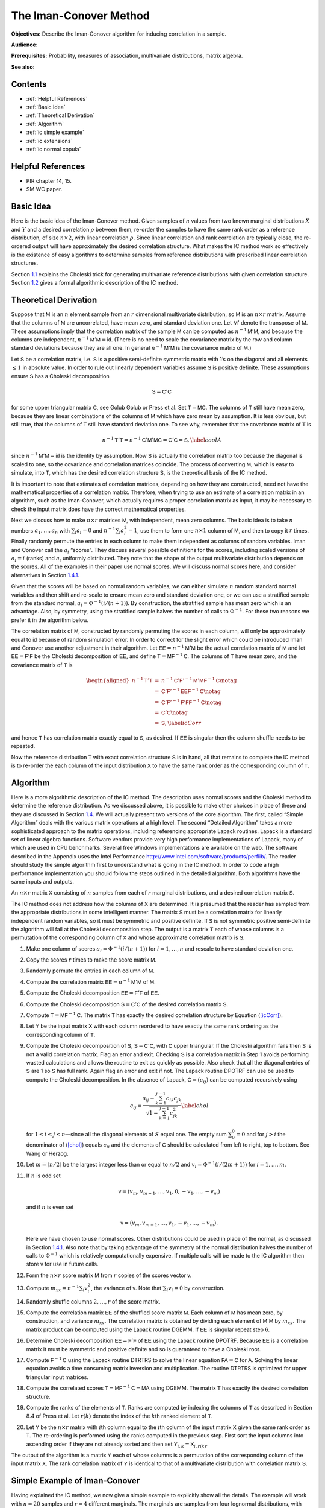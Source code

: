 
The Iman-Conover Method
=======================

**Objectives:** Describe the Iman-Conover algorithm for inducing correlation in a sample.

**Audience:**

**Prerequisites:** Probability, measures of association, multivariate distributions, matrix algebra.

**See also:**

Contents
-----------

* :ref:`Helpful References`
* :ref:`Basic Idea`
* :ref:`Theoretical Derivation`
* :ref:`Algorithm`
* :ref:`ic simple example`
* :ref:`ic extensions`
* :ref:`ic normal copula`

Helpful References
--------------------

* PIR chapter 14, 15.
* SM WC paper.


Basic Idea
------------

Here is the basic idea of the Iman-Conover method. Given samples of
:math:`n` values from two known marginal distributions :math:`X` and
:math:`Y` and a desired correlation :math:`\rho` between them, re-order
the samples to have the same rank order as a reference distribution, of
size :math:`n\times 2`, with linear correlation :math:`\rho`. Since
linear correlation and rank correlation are typically close, the
re-ordered output will have approximately the desired correlation
structure. What makes the IC method work so effectively is the existence
of easy algorithms to determine samples from reference distributions
with prescribed linear correlation structures.

Section `1.1 <#theory>`__ explains the Choleski trick for generating
multivariate reference distributions with given correlation structure.
Section `1.2 <#algorithm>`__ gives a formal algorithmic description of
the IC method.

Theoretical Derivation
----------------------

Suppose that :math:`\mathsf{M}` is an :math:`n` element sample from an :math:`r`
dimensional multivariate distribution, so :math:`\mathsf{M}` is an
:math:`n\times r` matrix. Assume that the columns of :math:`\mathsf{M}` are
uncorrelated, have mean zero, and standard deviation one. Let
:math:`\mathsf{M}'` denote the transpose of :math:`\mathsf{M}`. These assumptions imply
that the correlation matrix of the sample :math:`\mathsf{M}` can be computed as
:math:`n^{-1}\mathsf{M}'\mathsf{M}`, and because the columns are independent,
:math:`n^{-1}\mathsf{M}'\mathsf{M}=\mathsf{id}`. (There is no need to scale the covariance
matrix by the row and column standard deviations because they are all
one. In general :math:`n^{-1}\mathsf{M}'\mathsf{M}` is the covariance matrix of
:math:`\mathsf{M}`.)

Let :math:`\mathsf{S}` be a correlation matrix, i.e. :math:`\mathsf{S}` is a positive
semi-definite symmetric matrix with 1’s on the diagonal and all elements
:math:`\le 1` in absolute value. In order to rule out linearly dependent
variables assume :math:`\mathsf{S}` is positive definite. These assumptions
ensure :math:`\mathsf{S}` has a Choleski decomposition

.. math:: \mathsf{S}=\mathsf{C}'\mathsf{C}

for some upper triangular matrix :math:`\mathsf{C}`, see Golub
Golub or Press et al. Set
:math:`\mathsf{T}=\mathsf{M}\mathsf{C}`. The columns of :math:`\mathsf{T}` still have mean zero, because
they are linear combinations of the columns of :math:`\mathsf{M}` which have
zero mean by assumption. It is less obvious, but still true, that the
columns of :math:`\mathsf{T}` still have standard deviation one. To see why,
remember that the covariance matrix of :math:`\mathsf{T}` is

.. math:: n^{-1}\mathsf{T}'\mathsf{T}=n^{-1}\mathsf{C}'\mathsf{M}'\mathsf{M}\mathsf{C}=\mathsf{C}'\mathsf{C}=\mathsf{S},\label{coolA}

since :math:`n^{-1}\mathsf{M}'\mathsf{M}=\mathsf{id}` is the identity by assumption. Now
:math:`\mathsf{S}` is actually the correlation matrix too because the diagonal
is scaled to one, so the covariance and correlation matrices coincide.
The process of converting :math:`\mathsf{M}`, which is easy to simulate, into
:math:`\mathsf{T}`, which has the desired correlation structure :math:`\mathsf{S}`, is
the theoretical basis of the IC method.

It is important to note that estimates of correlation matrices,
depending on how they are constructed, need not have the mathematical
properties of a correlation matrix. Therefore, when trying to use an
estimate of a correlation matrix in an algorithm, such as the
Iman-Conover, which actually requires a proper correlation matrix as
input, it may be necessary to check the input matrix does have the
correct mathematical properties.

Next we discuss how to make :math:`n\times r` matrices :math:`\mathsf{M}`, with
independent, mean zero columns. The basic idea is to take :math:`n`
numbers :math:`a_1,\dots,a_n` with :math:`\sum_i a_i=0` and
:math:`n^{-1}\sum_i a_i^2=1`, use them to form one :math:`n\times 1`
column of :math:`\mathsf{M}`, and then to copy it :math:`r` times. Finally
randomly permute the entries in each column to make them independent as
columns of random variables. Iman and Conover call the :math:`a_i`
“scores”. They discuss several possible definitions for the scores,
including scaled versions of :math:`a_i=i` (ranks) and :math:`a_i`
uniformly distributed. They note that the shape of the output
multivariate distribution depends on the scores. All of the examples in
their paper use normal scores. We will discuss normal scores here, and
consider alternatives in Section `1.4.1 <#egScore>`__.

Given that the scores will be based on normal random variables, we can
either simulate :math:`n` random standard normal variables and then
shift and re-scale to ensure mean zero and standard deviation one, or we
can use a stratified sample from the standard normal,
:math:`a_i=\Phi^{-1}(i/(n+1))`. By construction, the stratified sample
has mean zero which is an advantage. Also, by symmetry, using the
stratified sample halves the number of calls to :math:`\Phi^{-1}`. For
these two reasons we prefer it in the algorithm below.

The correlation matrix of :math:`\mathsf{M}`, constructed by randomly permuting
the scores in each column, will only be approximately equal to
:math:`\mathsf{id}` because of random simulation error. In order to correct for
the slight error which could be introduced Iman and Conover use another
adjustment in their algorithm. Let :math:`\mathsf{EE}=n^{-1}\mathsf{M}'\mathsf{M}` be the actual
correlation matrix of :math:`\mathsf{M}` and let :math:`\mathsf{EE}=\mathsf{F}'\mathsf{F}` be the
Choleski decomposition of :math:`\mathsf{EE}`, and define
:math:`\mathsf{T}=\mathsf{M}\mathsf{F}^{-1}\mathsf{C}`. The columns of :math:`\mathsf{T}` have mean zero, and
the covariance matrix of :math:`\mathsf{T}` is

.. math::

   \begin{aligned}
   n^{-1}\mathsf{T}'\mathsf{T} &=&n^{-1}\mathsf{C}'\mathsf{F}'^{-1}\mathsf{M}'\mathsf{M}\mathsf{F}^{-1}\mathsf{C} \notag  \\
   &=&\mathsf{C}'\mathsf{F}'^{-1}\mathsf{EE}\mathsf{F}^{-1}\mathsf{C} \notag   \\
   &=&\mathsf{C}'\mathsf{F}'^{-1}\mathsf{F}'\mathsf{F}\mathsf{F}^{-1}\mathsf{C} \notag  \\
   &=&\mathsf{C}' \mathsf{C} \notag  \\
   &=&\mathsf{S},\label{icCorr}\end{aligned}

and hence :math:`\mathsf{T}` has correlation matrix exactly equal to :math:`\mathsf{S}`,
as desired. If :math:`\mathsf{EE}` is singular then the column shuffle needs to
be repeated.

Now the reference distribution :math:`\mathsf{T}` with exact correlation
structure :math:`\mathsf{S}` is in hand, all that remains to complete the IC
method is to re-order the each column of the input distribution
:math:`\mathsf{X}` to have the same rank order as the corresponding column of
:math:`\mathsf{T}`.

Algorithm
---------

Here is a more algorithmic description of the IC method. The description
uses normal scores and the Choleski method to determine the reference
distribution. As we discussed above, it is possible to make other
choices in place of these and they are discussed in Section
`1.4 <#icExt>`__. We will actually present two versions of the core
algorithm. The first, called “Simple Algorithm” deals with the various
matrix operations at a high level. The second “Detailed Algorithm” takes
a more sophisticated approach to the matrix operations, including
referencing appropriate Lapack routines.
Lapack is a standard set of linear algebra functions. Software vendors
provide very high performance implementations of Lapack, many of which
are used in CPU benchmarks. Several free Windows implementations are
available on the web. The software described in the Appendix uses the
Intel Performance http://www.intel.com/software/products/perflib/. The
reader should study the simple algorithm first to understand what is
going in the IC method. In order to code a high performance
implementation you should follow the steps outlined in the detailed
algorithm. Both algorithms have the same inputs and outputs.

An :math:`n \times r` matrix :math:`\mathsf{X}` consisting of :math:`n` samples
from each of :math:`r` marginal distributions, and a desired correlation
matrix :math:`\mathsf{S}`.

The IC method does not address how the columns of :math:`\mathsf{X}` are
determined. It is presumed that the reader has sampled from the
appropriate distributions in some intelligent manner. The matrix
:math:`\mathsf{S}` must be a correlation matrix for linearly independent random
variables, so it must be symmetric and positive definite. If :math:`\mathsf{S}`
is not symmetric positive semi-definite the algorithm will fail at the
Choleski decomposition step. The output is a matrix :math:`\mathsf{T}` each of
whose columns is a permutation of the corresponding column of :math:`\mathsf{X}`
and whose approximate correlation matrix is :math:`\mathsf{S}`.

#. Make one column of scores :math:`a_i=\Phi^{-1}(i/(n+1))` for
   :math:`i=1,\dots,n` and rescale to have standard deviation one.

#. Copy the scores :math:`r` times to make the score matrix :math:`\mathsf{M}`.

#. Randomly permute the entries in each column of :math:`\mathsf{M}`.

#. Compute the correlation matrix :math:`\mathsf{EE}=n^{-1}\mathsf{M}'\mathsf{M}` of :math:`\mathsf{M}`.

#. Compute the Choleski decomposition :math:`\mathsf{EE}=\mathsf{F}'\mathsf{F}` of :math:`\mathsf{EE}`.

#. Compute the Choleski decomposition :math:`\mathsf{S}=\mathsf{C}'\mathsf{C}` of the desired
   correlation matrix :math:`\mathsf{S}`.

#. Compute :math:`\mathsf{T}=\mathsf{M}\mathsf{F}^{-1}\mathsf{C}`. The matrix :math:`\mathsf{T}` has exactly the
   desired correlation structure by Equation (`[icCorr] <#icCorr>`__).

#. Let :math:`\mathsf{Y}` be the input matrix :math:`\mathsf{X}` with each column reordered to have exactly the same rank ordering as the corresponding column of :math:`\mathsf{T}`.

#. Compute the Choleski decomposition of :math:`\mathsf{S}`, :math:`\mathsf{S}=\mathsf{C}'\mathsf{C}`, with :math:`\mathsf{C}` upper triangular. If the Choleski algorithm fails then :math:`\mathsf{S}` is not a valid correlation matrix. Flag an error and exit. Checking :math:`\mathsf{S}` is a correlation matrix in Step 1 avoids performing wasted calculations and allows the routine to exit as quickly as possible. Also check that all the diagonal entries of :math:`\mathsf{S}` are 1 so :math:`\mathsf{S}` has full rank. Again flag an error and exit if not. The Lapack routine DPOTRF can use be used to compute the Choleski decomposition. In the absence of Lapack, :math:`\mathsf{C}=(c_{ij})` can be computed recursively using

   .. math::

      c_{ij}=\frac{s_{ij}-\sum_{k=1}^{j-1}
        c_{ik}c_{jk}}{\sqrt{1-\sum_{k=1}^{j-1} c_{jk}^2}}\label{chol}

   for :math:`1\le i\le j\le n`—since all the diagonal elements of :math:`S` equal one. The empty sum :math:`\sum_0^0=0` and for :math:`j>i` the denominator of (`[chol] <#chol>`__) equals :math:`c_{ii}` and the elements of :math:`\mathsf{C}` should be calculated from left to right, top to bottom. See Wang or Herzog.

#. Let :math:`m=\lfloor n/2\rfloor` be the largest integer less than or equal to :math:`n/2` and :math:`v_i=\Phi^{-1}(i/(2m+1))` for
   :math:`i=1,\dots,m`.

#. If :math:`n` is odd set

   .. math:: \mathsf{v}=(v_m,v_{m-1},\dots,v_1,0,-v_1,\dots,-v_m)

   and if :math:`n` is even set

   .. math:: \mathsf{v}=(v_m,v_{m-1},\dots,v_1,-v_1,\dots,-v_m).

   Here we have chosen to use normal scores. Other distributions could be used in place of the normal, as discussed in Section `1.4.1 <#egScore>`__. Also note that by taking advantage of the symmetry of the normal distribution halves the number of calls to :math:`\Phi^{-1}` which is relatively computationally expensive. If multiple calls will be made to the IC algorithm then store :math:`\mathsf{v}` for use in future calls.

#. Form the :math:`n\times r` score matrix :math:`\mathsf{M}` from :math:`r` copies of the scores vector :math:`\mathsf{v}`.

#. Compute :math:`m_{xx}=n^{-1}\sum_i v_i^2`, the variance of
   :math:`\mathsf{v}`. Note that :math:`\sum_i v_i=0` by construction.

#. Randomly shuffle columns :math:`2,\dots,r` of the score matrix.

#. Compute the correlation matrix :math:`\mathsf{EE}` of the shuffled score matrix :math:`\mathsf{M}`. Each column of :math:`\mathsf{M}` has mean zero, by construction, and variance :math:`m_{xx}`. The correlation matrix is obtained by dividing each element of :math:`\mathsf{M}'\mathsf{M}` by :math:`m_{xx}`. The matrix product can be computed using the Lapack routine DGEMM. If :math:`\mathsf{EE}` is singular repeat step 6.

#. Determine Choleski decomposition :math:`\mathsf{EE}=\mathsf{F}'\mathsf{F}` of :math:`\mathsf{EE}` using the Lapack routine DPOTRF. Because :math:`\mathsf{EE}` is a correlation matrix it must be symmetric and positive definite and so is guaranteed to have a Choleski root.

#. Compute :math:`\mathsf{F}^{-1}\mathsf{C}` using the Lapack routine DTRTRS to solve the linear equation :math:`\mathsf{F}\mathsf{A}=\mathsf{C}` for :math:`\mathsf{A}`. Solving the linear equation avoids a time consuming matrix inversion and multiplication. The routine DTRTRS is optimized for upper triangular input matrices.

#. Compute the correlated scores :math:`\mathsf{T}=\mathsf{M}\mathsf{F}^{-1}\mathsf{C}=\mathsf{M}\mathsf{A}` using DGEMM. The matrix :math:`\mathsf{T}` has exactly the desired correlation structure.

#. Compute the ranks of the elements of :math:`\mathsf{T}`. Ranks are computed by indexing the columns of :math:`\mathsf{T}` as described in Section 8.4 of Press et al. Let :math:`r(k)` denote the index of the :math:`k`\ th ranked element of :math:`\mathsf{T}`.

#. Let :math:`\mathsf{Y}` be the :math:`n\times r` matrix with :math:`i`\ th
   column equal to the :math:`i`\ th column of the input matrix
   :math:`\mathsf{X}` given the same rank order as :math:`\mathsf{T}`. The re-ordering
   is performed using the ranks computed in the previous step. First
   sort the input columns into ascending order if they are not already
   sorted and then set :math:`\mathsf{Y}_{i,k}=\mathsf{X}_{i,r(k)}`.

The output of the algorithm is a matrix :math:`\mathsf{Y}` each of whose columns
is a permutation of the corresponding column of the input matrix
:math:`\mathsf{X}`. The rank correlation matrix of :math:`\mathsf{Y}` is identical to
that of a multivariate distribution with correlation matrix :math:`\mathsf{S}`.

.. _ic simple example:

Simple Example of Iman-Conover
------------------------------

Having explained the IC method, we now give a simple example to
explicitly show all the details. The example will work with :math:`n=20`
samples and :math:`r=4` different marginals. The marginals are samples
from four lognormal distributions, with parameters
:math:`\mu=12,11,10,10` and :math:`\sigma=0.15,0.25,0.35,0.25`. The
input matrix is

.. math::

   \mathsf{X}=
   \begin{pmatrix}
   123,567  & 44,770  & 15,934  & 13,273 \\
   126,109  & 45,191  & 16,839  & 15,406 \\
   138,713  & 47,453  & 17,233  & 16,706 \\
   139,016  & 47,941  & 17,265  & 16,891 \\
   152,213  & 49,345  & 17,620  & 18,821 \\
   153,224  & 49,420  & 17,859  & 19,569 \\
   153,407  & 50,686  & 20,804  & 20,166 \\
   155,716  & 52,931  & 21,110  & 20,796 \\
   155,780  & 54,010  & 22,728  & 20,968 \\
   161,678  & 57,346  & 24,072  & 21,178 \\
   161,805  & 57,685  & 25,198  & 23,236 \\
   167,447  & 57,698  & 25,393  & 23,375 \\
   170,737  & 58,380  & 30,357  & 24,019 \\
   171,592  & 60,948  & 30,779  & 24,785 \\
   178,881  & 66,972  & 32,634  & 25,000 \\
   181,678  & 68,053  & 33,117  & 26,754 \\
   184,381  & 70,592  & 35,248  & 27,079 \\
   206,940  & 72,243  & 36,656  & 30,136 \\
   217,092  & 86,685  & 38,483  & 30,757 \\
   240,935  & 87,138  & 39,483  & 35,108
   \end{pmatrix}.

Note that the marginals are all sorted in ascending order. The algorithm
does not actually require pre-sorting the marginals but it simplifies
the last step.

The desired target correlation matrix is

.. math::

   \mathsf{S}=
   \begin{pmatrix}
   1.000 & 0.800 & 0.400 & 0.000\\
   0.800 & 1.000 & 0.300 & -0.200\\
   0.400 & 0.300 & 1.000 & 0.100\\
   0.000 & -0.200 & 0.100 & 1.000
   \end{pmatrix}.

The Choleski decomposition of :math:`\mathsf{S}` is

.. math::

   \mathsf{C}=
   \begin{pmatrix}
   1.000 & 0.800 & 0.400 & 0.000\\
   0.000 & 0.600 & -0.033 & -0.333\\
   0.000 & 0.000 & 0.916 & 0.097\\
   0.000 & 0.000 & 0.000 & 0.938\\
   \end{pmatrix}.

Now we make the score matrix. The basic scores are
:math:`\Phi^{-1}(i/21)`, for :math:`i=1,\dots,20`. We scale these by
:math:`0.868674836252965` to get a vector :math:`\mathsf{v}` with standard
deviation one. Then we combine four :math:`\mathsf{v}`\ ’s and shuffle randomly
to get

.. math::

   \mathsf{M}=
   \begin{pmatrix}
   -1.92062  & 1.22896  & -1.00860  & -0.49584 \\
   -1.50709  & -1.50709  & -1.50709  & 0.82015 \\
   -1.22896  & 1.92062  & 0.82015  & -0.65151 \\
   -1.00860  & -0.20723  & 1.00860  & -1.00860 \\
   -0.82015  & 0.82015  & 0.34878  & 1.92062 \\
   -0.65151  & -1.22896  & -0.65151  & 0.20723 \\
   -0.49584  & -0.65151  & 1.22896  & -0.34878 \\
   -0.34878  & -0.49584  & -0.49584  & -0.06874 \\
   -0.20723  & -1.00860  & 0.20723  & 0.65151 \\
   -0.06874  & 0.49584  & 0.06874  & -1.22896 \\
   0.06874  & -0.34878  & -1.22896  & 0.49584 \\
   0.20723  & 0.34878  & 0.65151  & 0.34878 \\
   0.34878  & -0.06874  & -0.20723  & 1.22896 \\
   0.49584  & -1.92062  & -0.82015  & -0.20723 \\
   0.65151  & 0.20723  & 1.92062  & -1.92062 \\
   0.82015  & 1.00860  & 1.50709  & 1.50709 \\
   1.00860  & -0.82015  & -1.92062  & 1.00860 \\
   1.22896  & 1.50709  & 0.49584  & -1.50709 \\
   1.50709  & 0.06874  & -0.06874  & 0.06874 \\
   1.92062  & 0.65151  & -0.34878  & -0.82015 \\
   \end{pmatrix}.

As described in Section `1.1 <#theory>`__, :math:`\mathsf{M}` is approximately
independent. In fact :math:`\mathsf{M}` has covariance matrix

.. math::

   \mathsf{EE}=
   \begin{pmatrix}
   1.0000  & 0.0486  & 0.0898  & -0.0960 \\
   0.0486  & 1.0000  & 0.4504  & -0.2408 \\
   0.0898  & 0.4504  & 1.0000  & -0.3192 \\
   -0.0960  & -0.2408  & -0.3192  & 1.0000 \\
   \end{pmatrix}

and :math:`\mathsf{EE}` has Choleski decomposition

.. math::

   \mathsf{F}=
   \begin{pmatrix}
   1.0000 & 0.0486 & 0.0898 & -0.0960\\
   0.0000 & 0.9988 & 0.4466 & -0.2364\\
   0.0000 & 0.0000 & 0.8902 & -0.2303\\
   0.0000 & 0.0000 & 0.0000 & 0.9391\\
   \end{pmatrix}.

Thus :math:`\mathsf{T}=\mathsf{M}\mathsf{F}^{-1}\mathsf{C}` is given by

.. math::

   \mathsf{T}=
   \begin{pmatrix}
   -1.92062  & -0.74213  & -2.28105  & -1.33232 \\
   -1.50709  & -2.06697  & -1.30678  & 0.54577 \\
   -1.22896  & 0.20646  & -0.51141  & -0.94465 \\
   -1.00860  & -0.90190  & 0.80546  & -0.65873 \\
   -0.82015  & -0.13949  & -0.31782  & 1.76960 \\
   -0.65151  & -1.24043  & -0.27999  & 0.23988 \\
   -0.49584  & -0.77356  & 1.42145  & 0.23611 \\
   -0.34878  & -0.56670  & -0.38117  & -0.14744 \\
   -0.20723  & -0.76560  & 0.64214  & 0.97494 \\
   -0.06874  & 0.24487  & -0.19673  & -1.33695 \\
   0.06874  & -0.15653  & -1.06954  & 0.14015 \\
   0.20723  & 0.36925  & 0.56694  & 0.51206 \\
   0.34878  & 0.22754  & -0.06362  & 1.19551 \\
   0.49584  & -0.77154  & 0.26828  & 0.03168 \\
   0.65151  & 0.62666  & 2.08987  & -1.21744 \\
   0.82015  & 1.23804  & 1.32493  & 1.85680 \\
   1.00860  & 0.28474  & -1.23688  & 0.59246 \\
   1.22896  & 1.85260  & 0.17411  & -1.62428 \\
   1.50709  & 1.20294  & 0.39517  & 0.13931 \\
   1.92062  & 1.87175  & -0.04335  & -0.97245 \\
   \end{pmatrix}.

An easy calculation will verify that :math:`\mathsf{T}` has correlation matrix
:math:`\mathsf{S}`, as required.

To complete the IC method we must re-order each column of :math:`\mathsf{X}` to
have the same rank order as :math:`\mathsf{T}`. The first column does not change
because it is already in ascending order. In the second column, the
first element of :math:`\mathsf{Y}` must be the 14th element of :math:`\mathsf{X}`, the
second the 20th, third 10th and so on. The ranks of the other elements
are

.. math::

   \begin{pmatrix}
   14 & 20 & 10 & 18 & 11 & 19 & 17 & 13 & 15 & 8 & 12 & 6 & 9 & 16 & 5 & 3 & 7 & 2 & 4 & 1\\
   20 & 19 & 16 & 4 & 14 & 13 & 2 & 15 & 5 & 12 & 17 & 6 & 11 & 8 & 1 & 3 & 18 & 9 & 7 & 10\\
   18 & 6 & 15 & 14 & 2 & 8 & 9 & 13 & 4 & 19 & 10 & 7 & 3 & 12 & 17 & 1 & 5 & 20 & 11 & 16\\
   \end{pmatrix}'

and the resulting re-ordering of :math:`\mathsf{X}` is

.. math::

   \mathsf{T}=
   \begin{pmatrix}
   123,567  & 50,686  & 15,934  & 16,706 \\
   126,109  & 44,770  & 16,839  & 25,000 \\
   138,713  & 57,685  & 17,620  & 19,569 \\
   139,016  & 47,453  & 35,248  & 20,166 \\
   152,213  & 57,346  & 20,804  & 30,757 \\
   153,224  & 45,191  & 21,110  & 24,019 \\
   153,407  & 47,941  & 38,483  & 23,375 \\
   155,716  & 52,931  & 17,859  & 20,796 \\
   155,780  & 49,420  & 33,117  & 27,079 \\
   161,678  & 58,380  & 22,728  & 15,406 \\
   161,805  & 54,010  & 17,265  & 23,236 \\
   167,447  & 66,972  & 32,634  & 24,785 \\
   170,737  & 57,698  & 24,072  & 30,136 \\
   171,592  & 49,345  & 30,357  & 20,968 \\
   178,881  & 68,053  & 39,483  & 16,891 \\
   181,678  & 72,243  & 36,656  & 35,108 \\
   184,381  & 60,948  & 17,233  & 26,754 \\
   206,940  & 86,685  & 25,393  & 13,273 \\
   217,092  & 70,592  & 30,779  & 21,178 \\
   240,935  & 87,138  & 25,198  & 18,821 \\
   \end{pmatrix}.

The rank correlation matrix of :math:`\mathsf{Y}` is exactly :math:`\mathsf{S}`. The
actual linear correlation is only approximately equal to :math:`\mathsf{S}`. The
achieved value is

.. math::

   \begin{pmatrix}
   1.00  & 0.85  & 0.26  & -0.11 \\
   0.85  & 1.00  & 0.19  & -0.20 \\
   0.26  & 0.19  & 1.00  & 0.10 \\
   -0.11  & -0.20  & 0.10  & 1.00 \\
   \end{pmatrix},

a fairly creditable performance given the input correlation matrix and
the very small number of samples :math:`n=20`. When used with larger
sized samples the IC method typically produces a very close
approximation to the required correlation matrix, especially when the
marginal distributions are reasonably symmetric.

.. _ic extensions:

Extensions of Iman-Conover
--------------------------

Following through the explanation of the IC method shows that it relies
on a choice of multivariate reference distribution. A straightforward
method to compute a reference is to use the Choleski decomposition
method Equation (`[coolA] <#coolA>`__) applied to certain independent
scores. The example in Section `1.3 <#egs>`__ used normal scores.
However nothing prevents us from using other distributions for the
scores provided they are suitably normalized to have mean zero and
standard deviation one. We explore the impact of different choices of
score distribution on the resulting multivariate distribution in Section
`1.4.1 <#egScore>`__.

Another approach to IC is to use a completely different multivariate
distribution as reference. There are several other families of
multivariate distributions, including the elliptically contoured
distribution family (which includes the normal and :math:`t` as a
special cases) and multivariate Laplace distribution, which are easy to
simulate from. We explore the impact of changing the reference
distribution in Section `1.4.2 <#egRef>`__. Note that changing scores is
actually an example of changing the reference distribution; however, for
the examples we consider the exact form of the new reference is unknown.

.. _egScore:

Alternative Scores
~~~~~~~~~~~~~~~~~~

The choice of score distribution has a profound effect on the
multivariate distribution output by the IC method. Recall that the
algorithm described in Section `1.2 <#algorithm>`__ used normally
distributed scores. We now show the impact of using exponentially and
uniformly distributed scores.

Figure `1.1 <#fig:scores>`__ shows three bivariate distributions with
identical marginal distributions (shown in the lower right hand plot),
the same correlation coefficient of :math:`0.643\pm 0.003` but using
normal scores (top left), exponential scores (top rigtht) and uniform
scores (lower left). The input correlation to the IC method was 0.65 in
all three cases and there are 1000 pairs in each plot. Here the IC
method produced bivariate distributions with actual correlation
coefficient extremely close to the requested value.

The normal scores produce the most natural looking bivariate
distribution, with approximately elliptical contours. The bivariate
distributions with uniform or exponential scores look unnatural, but it
is important to remember that if all you know about the bivariate
distribution are the marginals and correlation coefficient all three
outcomes are possible.

.. figure:: C:/SteveBase/papers/CAS_WP/FinalICExhibits/scores.pdf
   :alt: Bivariate distributions with normal, uniform and exponential
   scores.
   :name: fig:scores

   Bivariate distributions with normal, uniform and exponential scores.

.. figure:: C:/SteveBase/papers/CAS_WP/FinalICExhibits/sums.pdf
   :alt: Sum of marginals from bivariate distributions made with
   different score distributions.
   :name: fig:sums

   Sum of marginals from bivariate distributions made with different
   score distributions.

Figure `1.2 <#fig:sums>`__ shows the distribution of the sum of the two
marginals for each of the three bivariate distributions in Figure
`1.1 <#fig:scores>`__ and for independent marginals. The sum with
exponential scores has a higher kurtosis (is more peaked) than with
normal scores. As expected all three dependent sums have visibly thicker
tails than the independent sum.

Iman and Conover considered various different score distributions in
their paper. They preferred normal scores as giving more natural
looking, elliptical contours. Certainly, the contours produced using
exponential or uniform scores appear unnatural. If nothing else they
provide a sobering reminder that knowing the marginal distributions and
correlation coefficient of a bivariate distribution does not come close
to fully specifying it!

.. _egRef:

Multivariate Reference Distributions
~~~~~~~~~~~~~~~~~~~~~~~~~~~~~~~~~~~~

The IC method needs some reference multivariate distribution to
determine an appropriate rank ordering for the input marginals. So far
we have discussed using the Choleski decomposition trick in order to
determine a multivariate normal reference distribution. However, any
distribution can be used as reference provided it has the desired
correlation structure. Multivariate distributions that are closely
related by formula to the multivariate normal, such as elliptically
contoured distributions and asymmetric Laplace distributions, can be
simulated using the Choleski trick.

Elliptically contoured distributions are a family which extends the
normal. For a more detailed discussion see Fang and Zhang.
The multivariate :math:`t`-distribution and
symmetric Laplace distributions are in the elliptically contoured
family. Elliptically contoured distributions must have characteristic
equations of the form

.. math:: \Phi(\mathsf{t})=\exp(i\mathsf{t}'\mathsf{m})\phi(\mathsf{t}'\mathsf{S}\mathsf{t})

for some :math:`\phi:\mathsf{R}\to\mathsf{R}`, where :math:`\mathsf{m}` is an :math:`r\times 1`
vector of means and :math:`\mathsf{S}` is a :math:`r\times r` covariance matrix
(nonnegative definite and symmetric). In one dimension the elliptically
contoured distributions coincide with the symmetric distributions. The
covariance is :math:`\mathsf{S}`, if it is defined.

If :math:`\mathsf{S}` has rank :math:`r` then an elliptically contoured
distribution :math:`\mathsf{x}` has a stochastic representation

.. math:: \mathsf{x}=\mathsf{m} + R\mathsf{T}' \mathsf{u}^{(r)}

where :math:`\mathsf{T}` is the Choleski decomposition of :math:`\mathsf{S}`, so
:math:`\mathsf{S}=\mathsf{T}'\mathsf{T}`, :math:`\mathsf{u}^{(r)}` is a uniform distribution on the
sphere in :math:`\mathsf{R}^r`, and :math:`R` is a scale factor independent of
:math:`\mathsf{u}^{(r)}`. The idea here should be clear: pick a direction on the
sphere, adjust by :math:`\mathsf{T}`, scale by a distance :math:`R` and finally
translate by the means :math:`\mathsf{m}`. A uniform distribution on a sphere
can be created as :math:`\mathsf{x}/\Vert \mathsf{x}\Vert` where :math:`\mathsf{x}` has a
multivariate normal distribution with identity covariance matrix. (By
definition, :math:`\Vert \mathsf{x}\Vert^2=\sum_i x_i^2` has a :math:`\chi^2_r`
distribution.) Uniform vectors :math:`\mathsf{u}^{(r)}` can also be created by
applying a random orthogonal matrix to a fixed vector
:math:`(1,0,\dots,0)` on the sphere. Diaconis describes a method for producing random
orthogonal matrices.

The :math:`t`-copula with :math:`\nu` degrees of freedom has a
stochastic representation

.. math:: \mathsf{x}=\mathsf{m} + \frac{\sqrt{\nu}}{\sqrt{S}}\mathsf{z}\label{tsim}

where :math:`S\sim \chi^2_{\nu}` and :math:`\mathsf{z}` is multivariate normal
with means zero and covariance matrix :math:`\mathsf{S}`. Thus one can easily
simulate from the multivariate :math:`t` by first simulating
multivariate normals and then simulating an independent :math:`S` and
multiplying.

The multivariate Laplace distribution is discussed in Kotz, Kozubowski
and Podgorski. It comes in two flavors:
symmetric and asymmetric. The symmetric distribution is also an
elliptically contoured distribution. It has characteristic function of
the form

.. math:: \Phi(\mathsf{t})=\frac{1}{1+ \mathsf{t}'\mathsf{S}\mathsf{t} / 2}\label{symLaplace}

where :math:`\mathsf{S}` is the covariance matrix. To simulate from
(`[symLaplace] <#symLaplace>`__) use the fact that :math:`\sqrt{W}\mathsf{X}`
has a symmetric Laplace distribution if :math:`W` is exponential and
:math:`\mathsf{X}` a multivariate normal with covariance matrix :math:`\mathsf{S}`.

The multivariate asymmetric Laplace distribution has characteristic
function

.. math:: \Psi(\mathsf{t})=\frac{1}{1+\mathsf{t}'\mathsf{S}\mathsf{t}/2 - i\mathsf{m}'\mathsf{t}}.\label{asymLaplace}

To simulate from (`[asymLaplace] <#asymLaplace>`__) use the fact that

.. math:: \mathsf{m} W + \sqrt{W}\mathsf{X} \label{aslsim}

has a symmetric Laplace distribution if :math:`W` is exponential and
:math:`\mathsf{X}` a multivariate normal with covariance matrix :math:`\mathsf{S}` and
means zero. The asymmetric Laplace is not an elliptically contoured
distribution.

Figure `1.3 <#fig:tCopula>`__ compares IC samples produced using a
normal copula to those produced with a :math:`t`-copula. In both cases
the marginals are normally distributed with mean zero and unit standard
deviation. The :math:`t`-copula has :math:`\nu=2` degrees of freedom. In
both figures the marginals are uncorrelated, but in the right the
marginals are not independent. The :math:`t`-copula has pinched tails,
similar to Venter’s Heavy Right Tailed copulas.

.. figure:: C:/SteveBase/papers/CAS_WP/FinalICExhibits/tCopula.pdf
   :alt: IC samples produced from the same marginal and correlation
   matrix using the normal and :math:`t` copula reference distributions.
   :name: fig:tCopula

   IC samples produced from the same marginal and correlation matrix
   using the normal and :math:`t` copula reference distributions.

.. _extAlg:

Algorithms for Extended Methods
~~~~~~~~~~~~~~~~~~~~~~~~~~~~~~~

In Section `1.4.2 <#egRef>`__ we described how the IC method can be
extended by using different reference multivariate distributions. It is
easy to change the IC algorithm to incorporate different reference
distributions for :math:`t`-copulas and asymmetric Laplace
distributions. Follow the detailed algorithm to step 10. Then use the
stochastic representation (`[tsim] <#tsim>`__) (resp.
`[aslsim] <#aslsim>`__ for the Laplace): simulate from the scaling
distribution for each row and multiply each component by the resulting
number, resulting in an adjusted :math:`\mathsf{T}` matrix. Then complete steps
11 and 12 of the detailed algorithm.

.. _ic normal copula:

Comparison With the Normal Copula Method
----------------------------------------

By the normal copula method we mean the following algorithm, described
in Wang  or Herzog.

A set of correlated risks :math:`(X_1,\dots,X_r)` with marginal
cumulative distribution functions :math:`F_i` and Kendall’s tau
:math:`\tau_{ij}=\tau(X_i,X_j)` or rank correlation coefficients
:math:`r(X_i,X_j)`.

#. Convert Kendall’s tau or rank correlation coefficient to correlation
   using

   .. math:: \rho_{ij}=\sin(\pi\tau_{ij}/2)=2\sin(\pi r_{ij}/6)

   and construct the Choleski decomposition :math:`\mathsf{S}=\mathsf{C}'\mathsf{C}` of
   :math:`\mathsf{S}=(\rho_{ij})`.

#. Generate :math:`r` standard normal variables
   :math:`\mathsf{Y}=(Y_1,\dots,Y_r)`.

#. Set :math:`\mathsf{Z}=\mathsf{Y}\mathsf{C}`.

#. Set :math:`u_i=\Phi(Z_i)` for :math:`i=1,\dots,r`.

#. Set :math:`X_i=F_i^{-1}(u_i)`.

The vectors :math:`(X_1,\dots,X_r)` form a sample from a multivariate
distribution with prescribed correlation structure and marginals
:math:`F_i`.

The Normal Copula method works because of the following theorem from
Wang.

.. container:: theorem

   [wangThm] Assume that :math:`(Z_1,\dots,Z_k)` have a multivariate
   normal joint probability density function given by

   .. math:: f(z_1,\dots,z_k)=\frac{1}{\sqrt{(2\pi)^n|\Sigma|}}\exp(-\mathsf{z}'\Sigma^{-1}\mathsf{z}/2),

   :math:`\mathsf{z}=(z_1,\dots,z_k)`, with correlation coefficients
   :math:`\Sigma_{ij}=\rho_{ij}=\rho(Z_i,Z_j)`. Let
   :math:`H(z_1,\dots,z_k)` be their joint cumulative distribution
   function. Then

   .. math:: C(u_1,\dots,u_k)=H(\Phi^{-1}(u_1),\dots,\Phi^{-1}(u_k))

   defines a multivariate uniform cumulative distribution function
   called the normal copula.

   For any set of given marginal cumulative distribution functions
   :math:`F_1,\dots,F_k`, the set of variables

   .. math::

      \label{ncm}
      X_1=F_1^{-1}(\Phi(Z_1)),\dots,X_k=F_1^{-1}(\Phi(Z_k))

   have a joint cumulative function

   .. math::

      F_{X_1,\dots,X_k}(x_1,\dots,x_k)=H(\Phi^{-1}(F_x(u_1)),\dots,
      \Phi^{-1}(F_k(u_k))

   with marginal cumulative distribution functions
   :math:`F_1,\dots,F_k`. The multivariate variables
   :math:`(X_1,\dots,X_k)` have Kendall’s tau

   .. math:: \tau(X_i,X_j)=\tau(Z_i,Z_j)=\frac{2}{\pi}\arcsin(\rho_{ij})

   and Spearman’s rank correlation coefficients

   .. math:: \text{rkCorr}(X_i,X_j)=\text{rkCorr}(Z_i,Z_j)=\frac{6}{\pi}\arcsin(\rho_{ij}/2)

In the normal copula method we simulate from :math:`H` and then invert
using (`[ncm] <#ncm>`__). In the IC method with normal scores we produce
a sample from :math:`H` such that :math:`\Phi(z_i)` are equally spaced
between zero and one and then, rather than invert the distribution
functions, we make the :math:`j`\ th order statistic from the input
sample correspond to :math:`\Phi(z)=j/(n+1)` where the input has
:math:`n` observations. Because the :math:`j`\ th order statistic of a
sample of :math:`n` observations from a distribution :math:`F`
approximates :math:`F^{-1}(j/(n+1))` we see the normal copula and IC
methods are doing essentially the same thing.

While the normal copula method and the IC method are confusingly similar
there are some important differences to bear in mind. Comparing and
contrasting the two methods should help clarify how the two algorithms
are different.

#. Theorem `[wangThm] <#wangThm>`__ shows the normal copula method
   corresponds to the IC method when the latter is computed using normal
   scores and the Choleski trick.

#. The IC method works on a given sample of marginal distributions. The
   normal copula method generates the sample by inverting the
   distribution function of each marginal as part of the simulation
   process.

#. Though the use of scores the IC method relies on a stratified sample
   of normal variables. The normal copula method could use a similar
   method, or it could sample randomly from the base normals. Conversely
   a sample could be used in the IC method.

#. Only the IC method has an adjustment to ensure that the reference
   multivariate distribution has exactly the required correlation
   structure.

#. IC method samples have rank correlation exactly equal to a sample
   from a reference distribution with the correct linear correlation.
   Normal copula samples have approximately correct linear and rank
   correlations.

#. An IC method sample must be taken in its entirety to be used
   correctly. The number of output points is fixed by the number of
   input points, and the sample is computed in its entirety in one step.
   Some IC tools (@Risk, SCARE) produce output which is in a particular
   order. Thus, if you sample the :math:`n`\ th observation from
   multiple simulations, or take the first :math:`n` samples, you will
   not get a random sample from the desired distribution. However, if
   you select random rows from multiple simulations (or, equivalently,
   if you randomly permute the rows output prior to selecting the
   :math:`n`\ th) then you will obtain the desired random sample. It is
   important to be aware of these issues before using canned software
   routines.

#. The normal copula method produces simulations one at a time, and at
   each iteration the resulting sample is a sample from the required
   multivariate distribution. That is, output from the algorithm can be
   partitioned and used in pieces.

In summary remember these differences can have material practical
consequences and it is important not to misuse IC method samples.
